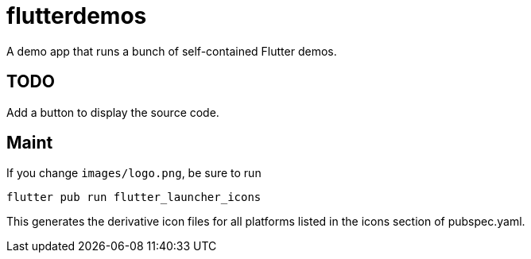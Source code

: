 = flutterdemos

A demo app that runs a bunch of self-contained Flutter demos.

== TODO

Add a button to display the source code.

== Maint

If you change `images/logo.png`, be sure to run

	flutter pub run flutter_launcher_icons

This generates the derivative icon files for all platforms listed in the
icons section of pubspec.yaml.
